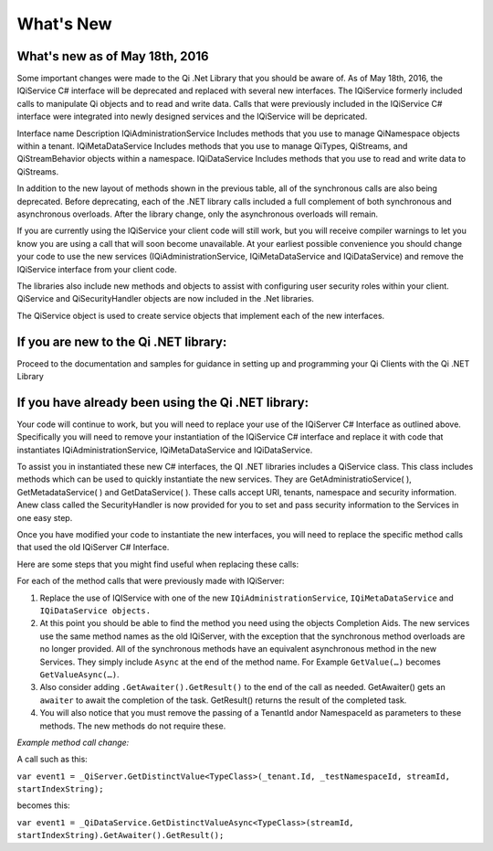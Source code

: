 What's New
==========

What's new as of May 18th, 2016
-------------------------------

Some important changes were made to the Qi .Net Library that you should be aware of. As of May 18th, 2016, the IQiService C# interface will be deprecated and replaced with several new interfaces. The IQiService formerly included calls to manipulate Qi objects and to read and write data. Calls that were previously included in the IQiService C# interface were integrated into newly designed services and the IQiService will be depricated.

Interface name	Description
IQiAdministrationService	Includes methods that you use to manage QiNamespace objects within a tenant.
IQiMetaDataService	Includes methods that you use to manage QiTypes, QiStreams, and QiStreamBehavior objects within a namespace.
IQiDataService	Includes methods that you use to read and write data to QiStreams.

In addition to the new layout of methods shown in the previous table, all of the synchronous calls are also being deprecated. Before deprecating, each of the .NET library calls included a full complement of both synchronous and asynchronous overloads. After the library change, only the asynchronous overloads will remain. 

If you are currently using the IQiService your client code will still work, but you will receive compiler warnings to let you know you are using a call that will soon become unavailable. At your earliest possible convenience you should change your code to use the new services (IQiAdministrationService, IQiMetaDataService and IQiDataService) and remove the IQiService interface from your client code.

The libraries also include new methods and objects to assist with configuring user security roles within your client. QiService and QiSecurityHandler objects are now included in the .Net libraries.  

The QiService object is used to create service objects that implement each of the new interfaces. 







If you are new to the Qi .NET library:
--------------------------------------
Proceed to the documentation and samples for guidance in setting up and programming your Qi Clients with the Qi .NET Library

If you have already been using the Qi .NET library:
---------------------------------------------------

Your code will continue to work, but you will need to replace your use of the IQiServer C# Interface as outlined above. Specifically you will need to remove your instantiation of the IQiService C# interface and replace it with code that instantiates IQiAdministrationService, IQiMetaDataService and IQiDataService.  

To assist you in instantiated these new C# interfaces, the QI .NET libraries includes a QiService class. This class includes methods which can be used to quickly instantiate the new services. They are GetAdministratioService( ), GetMetadataService( ) and GetDataService( ). These calls accept URI, tenants, namespace and security information. Anew class called the SecurityHandler is now provided for you to set and pass security information to the Services in one easy step. 

Once you have modified your code to instantiate the new interfaces, you will need to replace the specific method calls that used the old IQiServer C# Interface.

Here are some steps that you might find useful when replacing these calls:

For each of the method calls that were previously made with IQiServer:

1.  Replace the use of IQIService with one of the new 
    ``IQiAdministrationService``, ``IQiMetaDataService`` and ``IQiDataService objects.``
2.  At this point you should be able to find the method you need using the objects Completion Aids. 
    The new services use the same method names as the old IQiServer, with the exception that the 
    synchronous method overloads are no longer provided. All of the synchronous methods have an 
    equivalent asynchronous method in the new Services. They simply include ``Async`` at 
    the end of the method name. For Example ``GetValue(…)`` becomes ``GetValueAsync(…)``.
3.  Also consider adding ``.GetAwaiter().GetResult()`` to the end of the call as needed.
    GetAwaiter() gets an ``awaiter`` to await the completion of the task.  
    GetResult() returns the result of the completed task.
4.  You will also notice that you must remove the passing of a TenantId and\or NamespaceId as 
    parameters to these methods. The new methods do not require these.

*Example method call change:*

A call such as this:

``var event1 = _QiServer.GetDistinctValue<TypeClass>(_tenant.Id, _testNamespaceId, streamId, startIndexString);``

becomes this: 

``var event1 = _QiDataService.GetDistinctValueAsync<TypeClass>(streamId, startIndexString).GetAwaiter().GetResult();``



